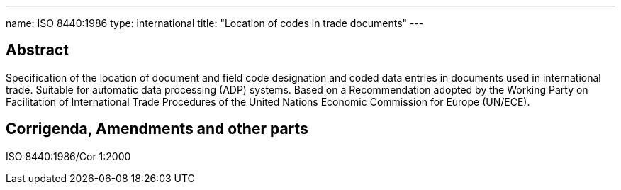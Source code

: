 ---
name: ISO 8440:1986
type: international
title: "Location of codes in trade documents"
---

== Abstract

Specification of the location of document and field code designation and coded data entries in documents used in international trade. Suitable for automatic data processing (ADP) systems. Based on a Recommendation adopted by the Working Party on Facilitation of International Trade Procedures of the United Nations Economic Commission for Europe (UN/ECE).

== Corrigenda, Amendments and other parts


ISO 8440:1986/Cor 1:2000

